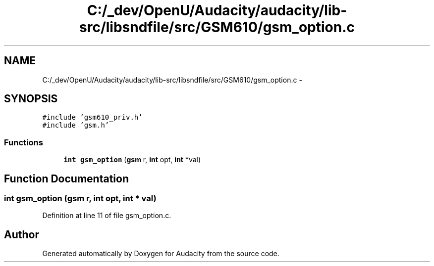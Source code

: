 .TH "C:/_dev/OpenU/Audacity/audacity/lib-src/libsndfile/src/GSM610/gsm_option.c" 3 "Thu Apr 28 2016" "Audacity" \" -*- nroff -*-
.ad l
.nh
.SH NAME
C:/_dev/OpenU/Audacity/audacity/lib-src/libsndfile/src/GSM610/gsm_option.c \- 
.SH SYNOPSIS
.br
.PP
\fC#include 'gsm610_priv\&.h'\fP
.br
\fC#include 'gsm\&.h'\fP
.br

.SS "Functions"

.in +1c
.ti -1c
.RI "\fBint\fP \fBgsm_option\fP (\fBgsm\fP r, \fBint\fP opt, \fBint\fP *val)"
.br
.in -1c
.SH "Function Documentation"
.PP 
.SS "\fBint\fP gsm_option (\fBgsm\fP r, \fBint\fP opt, \fBint\fP * val)"

.PP
Definition at line 11 of file gsm_option\&.c\&.
.SH "Author"
.PP 
Generated automatically by Doxygen for Audacity from the source code\&.
